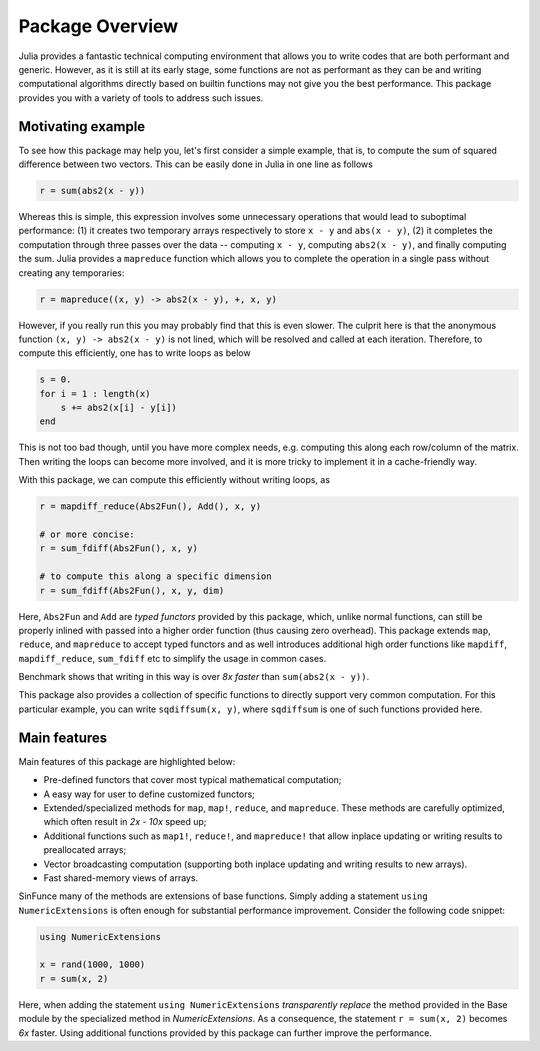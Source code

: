 Package Overview
=================

Julia provides a fantastic technical computing environment that allows you to write codes that are both performant and generic. However, as it is still at its early stage, some functions are not as performant as they can be and writing computational algorithms directly based on builtin functions may not give you the best performance. This package provides you with a variety of tools to address such issues.

Motivating example
-------------------

To see how this package may help you, let's first consider a simple example, that is, to compute the sum of squared difference between two vectors. This can be easily done in Julia in one line as follows

.. code-block:: julia

    r = sum(abs2(x - y))

Whereas this is simple, this expression involves some unnecessary operations that would lead to suboptimal performance: (1) it creates two temporary arrays respectively to store ``x - y`` and ``abs(x - y)``, (2) it completes the computation through three passes over the data -- computing ``x - y``, computing ``abs2(x - y)``, and finally computing the sum. Julia provides a ``mapreduce`` function which allows you to complete the operation in a single pass without creating any temporaries:

.. code-block:: julia

    r = mapreduce((x, y) -> abs2(x - y), +, x, y)

However, if you really run this you may probably find that this is even slower. The culprit here is that the anonymous function ``(x, y) -> abs2(x - y)`` is not lined, which will be resolved and called at each iteration. Therefore, to compute this efficiently, one has to write loops as below

.. code-block:: julia

    s = 0.
    for i = 1 : length(x)
    	s += abs2(x[i] - y[i])
    end

This is not too bad though, until you have more complex needs, e.g. computing this along each row/column of the matrix. Then writing the loops can become more involved, and it is more tricky to implement it in a cache-friendly way.

With this package, we can compute this efficiently without writing loops, as

.. code-block:: julia

    r = mapdiff_reduce(Abs2Fun(), Add(), x, y)

    # or more concise:
    r = sum_fdiff(Abs2Fun(), x, y)

    # to compute this along a specific dimension
    r = sum_fdiff(Abs2Fun(), x, y, dim)
	
Here, ``Abs2Fun`` and ``Add`` are *typed functors* provided by this package, which, unlike normal functions, can still be properly inlined with passed into a higher order function (thus causing zero overhead). This package extends ``map``, ``reduce``, and ``mapreduce`` to accept typed functors and as well introduces additional high order functions like ``mapdiff``, ``mapdiff_reduce``, ``sum_fdiff`` etc to simplify the usage in common cases. 

Benchmark shows that writing in this way is over *8x faster* than ``sum(abs2(x - y))``.

This package also provides a collection of specific functions to directly support very common computation. For this particular example, you can write ``sqdiffsum(x, y)``, where ``sqdiffsum`` is one of such functions provided here.


Main features
---------------

Main features of this package are highlighted below:

* Pre-defined functors that cover most typical mathematical computation;
* A easy way for user to define customized functors;
* Extended/specialized methods for ``map``, ``map!``, ``reduce``, and ``mapreduce``. These methods are carefully optimized, which often result in *2x - 10x* speed up;
* Additional functions such as ``map1!``, ``reduce!``, and ``mapreduce!`` that allow inplace updating or writing results to preallocated arrays;
* Vector broadcasting computation (supporting both inplace updating and writing results to new arrays).
* Fast shared-memory views of arrays.

SinFunce many of the methods are extensions of base functions. Simply adding a statement ``using NumericExtensions`` is often enough for substantial performance improvement. Consider the following code snippet:

.. code-block:: julia

    using NumericExtensions

    x = rand(1000, 1000)
    r = sum(x, 2)

Here, when adding the statement ``using NumericExtensions`` *transparently replace* the method provided in the Base module by the specialized method in *NumericExtensions*. As a consequence, the statement ``r = sum(x, 2)`` becomes *6x* faster. Using additional functions provided by this package can further improve the performance. 


